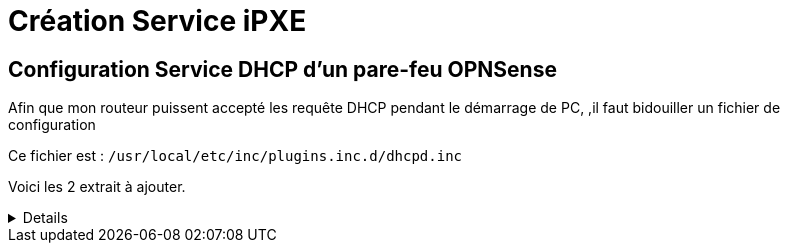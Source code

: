 = Création Service iPXE

== Configuration Service DHCP d'un pare-feu OPNSense

****
Afin que mon routeur puissent accepté les requête DHCP pendant le démarrage de PC, ,il faut bidouiller un fichier de configuration

Ce fichier est : `/usr/local/etc/inc/plugins.inc.d/dhcpd.inc`

Voici les 2 extrait à ajouter.
[%collapsible]
====
----
$dhcpdconf .= <<<EOD

###PXE###
option space PXE;
option PXE.mtftp-ip code 1 = ip-address;
option PXE.mtftp-cport code 2 = unsigned integer 16;
option PXE.mtftp-sport code 3 = unsigned integer 16;
option PXE.mtftp-tmout code 4 = unsigned integer 8;
option PXE.mtftp-delay code 5 = unsigned integer 8;
option arch code 93 = unsigned integer 16;

option space ipxe;
option ipxe-encap-opts code 175 = encapsulate ipxe;
option ipxe.priority code 1 = signed integer 8;
option ipxe.keep-san code 8 = unsigned integer 8;
option ipxe.skip-san-boot code 9 = unsigned integer 8;
option ipxe.syslogs code 85 = string;
option ipxe.cert code 91 = string;
option ipxe.privkey code 92 = string;
option ipxe.crosscert code 93 = string;
option ipxe.no-pxedhcp code 176 = unsigned integer 8;
option ipxe.bus-id code 177 = string;
option ipxe.san-filename code 188 = string;
option ipxe.bios-drive code 189 = unsigned integer 8;
option ipxe.username code 190 = string;
option ipxe.password code 191 = string;
option ipxe.reverse-username code 192 = string;
option ipxe.reverse-password code 193 = string;
option ipxe.version code 235 = string;
option iscsi-initiator-iqn code 203 = string;
# Feature indicators
option ipxe.pxeext code 16 = unsigned integer 8;
option ipxe.iscsi code 17 = unsigned integer 8;
option ipxe.aoe code 18 = unsigned integer 8;
option ipxe.http code 19 = unsigned integer 8;
option ipxe.https code 20 = unsigned integer 8;
option ipxe.tftp code 21 = unsigned integer 8;
option ipxe.ftp code 22 = unsigned integer 8;
option ipxe.dns code 23 = unsigned integer 8;
option ipxe.bzimage code 24 = unsigned integer 8;
option ipxe.multiboot code 25 = unsigned integer 8;
option ipxe.slam code 26 = unsigned integer 8;
option ipxe.srp code 27 = unsigned integer 8;
option ipxe.nbi code 32 = unsigned integer 8;
option ipxe.pxe code 33 = unsigned integer 8;
option ipxe.elf code 34 = unsigned integer 8;
option ipxe.comboot code 35 = unsigned integer 8;
option ipxe.efi code 36 = unsigned integer 8;
option ipxe.fcoe code 37 = unsigned integer 8;
option ipxe.vlan code 38 = unsigned integer 8;
option ipxe.menu code 39 = unsigned integer 8;
option ipxe.sdi code 40 = unsigned integer 8;
option ipxe.nfs code 41 = unsigned integer 8;

EOD;
----

----
        $dhcpdconf .= <<<EOF
        ping-check = 1;
        next-server 172.15.255.250;
        if option arch = 00:07 or option arch = 00:09 {
            if exists user-class and option user-class = "iPXE" {
                    filename "http://172.15.255.250/install.ipxe";
            } else {
                    filename "ipxe/ipxe.efi";
            }
    } else if option arch = 00:06 {
            if exists user-class and option user-class = "iPXE" {
                    filename "http://172.15.255.250/install.ipxe";
            } else {
                    filename "ipxe/ipxe32.efi";
            }
    } else {
         if exists user-class and option user-class = "iPXE" {
                    filename "http://172.15.255.250/install.ipxe";
            } else {
                    filename "undionly.kpxe";
            }
    } 
EOF;
----
====
****